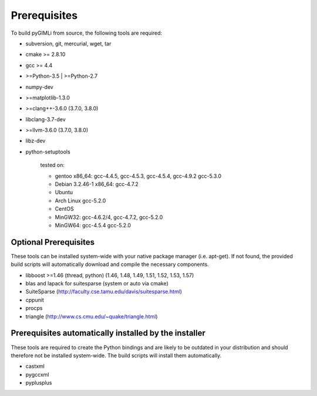 Prerequisites
-------------

To build pyGIMLi from source, the following tools are required:

* subversion, git, mercurial, wget, tar
* cmake >= 2.8.10
* gcc >= 4.4
* >=Python-3.5 | >=Python-2.7
* numpy-dev
* >=matplotlib-1.3.0
* >=clang++-3.6.0 (3.7.0, 3.8.0)
* libclang-3.7-dev
* >=llvm-3.6.0 (3.7.0, 3.8.0)
* libz-dev
* python-setuptools

    tested on:

    * gentoo x86_64: gcc-4.4.5, gcc-4.5.3, gcc-4.5.4, gcc-4.9.2 gcc-5.3.0
    * Debian 3.2.46-1 x86_64: gcc-4.7.2
    * Ubuntu
    * Arch Linux gcc-5.2.0
    * CentOS
    * MinGW32: gcc-4.6.2/4, gcc-4.7.2, gcc-5.2.0
    * MinGW64: gcc-4.5.4 gcc-5.2.0

Optional Prerequisites
......................

These tools can be installed system-wide with your native package manager (i.e.
apt-get). If not found, the provided build scripts will automatically download
and compile the necessary components.

* libboost >=1.46 (thread, python) (1.46, 1.48, 1.49, 1.51, 1.52, 1.53, 1.57)
* blas and lapack for suitesparse (system or auto via cmake)
* SuiteSparse (http://faculty.cse.tamu.edu/davis/suitesparse.html)
* cppunit
* procps
* triangle (http://www.cs.cmu.edu/~quake/triangle.html)

Prerequisites automatically installed by the installer
......................................................

These tools are required to create the Python bindings and are likely to be
outdated in your distribution and should therefore not be installed
system-wide. The build scripts will install them automatically.

* castxml
* pygccxml
* pyplusplus
